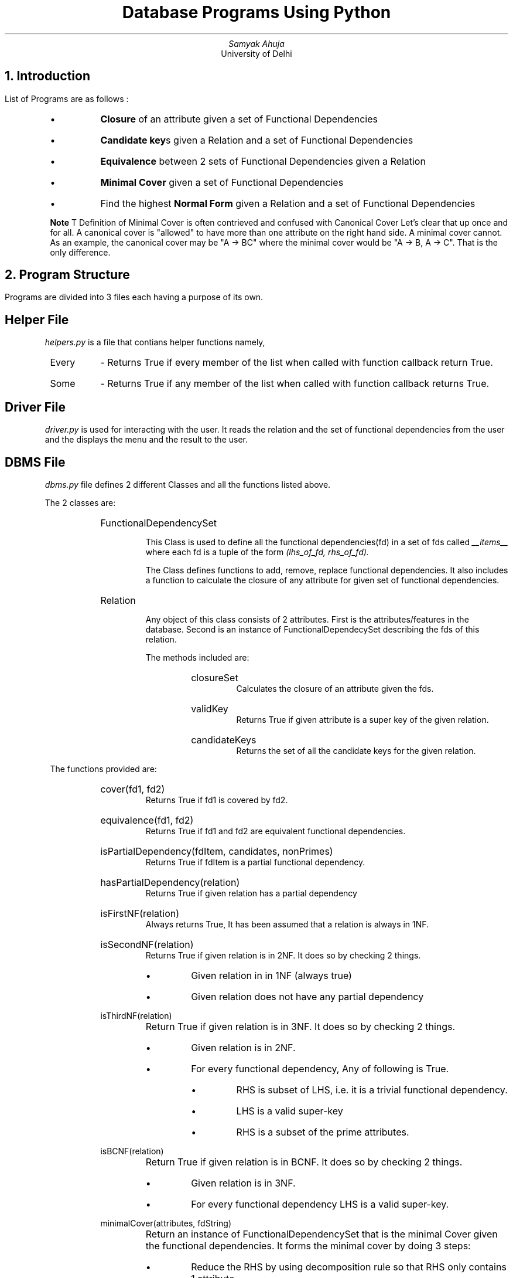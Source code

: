 .TL
Database Programs Using Python
.AU
Samyak Ahuja
.AI
University of Delhi

.NH
Introduction
.PP
List of Programs are as follows :
.RS
.IP \[bu]
.B Closure 
of an attribute given a set of Functional Dependencies
.IP \[bu]
.B Candidate\ key s
given a Relation and a set of Functional Dependencies
.IP \[bu]
.B Equivalence
between 2 sets of Functional Dependencies given a Relation
.IP \[bu]
.B Minimal\ Cover
given a set of Functional Dependencies
.IP \[bu]
Find the highest
.B Normal\ Form
given a Relation and a set of Functional Dependencies
.RE

.QP
.B Note
.R T
Definition of Minimal Cover is often contrieved and confused with Canonical Cover
Let's clear that up once and for all. 
A canonical cover is "allowed" to have more than one attribute on the right hand side.
A minimal cover cannot. As an example, the canonical cover may be "A -> BC" where the
minimal cover would be "A -> B, A -> C". That is the only difference.


.NH
Program Structure
.PP
Programs are divided into 3 files each having a purpose of its own.

.RS
.SH
Helper File
.LP
.I helpers.py 
is a file that contians helper functions namely,
.IP Every 
- Returns True if every member of the list when called with function callback return True.
.IP Some 
- Returns True if any member of the list when called with function callback returns True.
.RE

.RS
.SH
Driver File
.LP
.I driver.py
is used for interacting with the user. It reads the relation and the set of 
functional dependencies from the user and the displays the menu and the result to the user.
.RE

.RS
.SH
DBMS File
.LP
.I dbms.py
file defines 2 different Classes and all the functions listed above.
.LP
The 2 classes are:

.RS
.IP FunctionalDependencySet
.RS
.LP
This Class is used to define all the functional dependencies(fd) in a set of fds called
.I __items__
where each fd is a tuple of the form 
.I
(lhs_of_fd, rhs_of_fd).
.LP
The Class defines functions to add, remove, replace functional dependencies. It
also includes a function to calculate the closure of any attribute for given set of
functional dependencies.
.RE

.IP Relation
.RS
.LP
Any object of this class consists of 2 attributes. First is the attributes/features
in the database. Second is an instance of FunctionalDependecySet describing the fds
of this relation.
.LP
The methods included are:
.RS
.IP closureSet
Calculates the closure of an attribute given the fds.
.IP validKey
Returns True if given attribute is a super key of the given relation.
.IP candidateKeys
Returns the set of all the candidate keys for the given relation.
.RE
.RE

.RE

.LP
The functions provided are:

.RS
.IP "cover(fd1, fd2)"
Returns True if fd1 is covered by fd2.
.IP "equivalence(fd1, fd2)"
Returns True if fd1 and fd2 are equivalent functional dependencies.
.IP "isPartialDependency(fdItem, candidates, nonPrimes)"
Returns True if fdItem is a partial functional dependency.
.IP "hasPartialDependency(relation)"
Returns True if given relation has a partial dependency
.IP "isFirstNF(relation)"
Always returns True, It has been assumed that a relation is always in 1NF.
.IP "isSecondNF(relation)"
Returns True if given relation is in 2NF. It does so by checking 2 things.
.RS
.IP \[bu]
Given relation in in 1NF (always true)
.IP \[bu]
Given relation does not have any partial dependency
.RE
.IP "isThirdNF(relation)"
Return True if given relation is in 3NF. It does so by checking 2 things.
.RS
.IP \[bu]
Given relation is in 2NF.
.IP \[bu]
For every functional dependency, Any of following is True.
.RS
.IP \[bu]
RHS is subset of LHS, i.e. it is a trivial functional dependency.
.IP \[bu]
LHS is a valid super-key
.IP \[bu]
RHS is a subset of the prime attributes.
.RE
.RE
.IP "isBCNF(relation)"
Return True if given relation is in BCNF. It does so by checking 2 things.
.RS
.IP \[bu]
Given relation is in 3NF.
.IP \[bu]
For every functional dependency LHS is a valid super-key.
.RE
.IP "minimalCover(attributes, fdString)"
Return an instance of FunctionalDependencySet that is the minimal Cover given
the functional dependencies. It forms the minimal cover by doing 3 steps:
.RS
.IP \[bu]
Reduce the RHS by using decomposition rule so that RHS only contains 1 attribute.
.IP \[bu]
Remove any Functional Dependency if cover of LHS when removed and when 
isn't are equal.
.IP \[bu]
Check for Redundancy in the LHS of the functional dependency.
.RE
.RE
.RE

.NH
Ouput examples
.PSPIC image.eps
